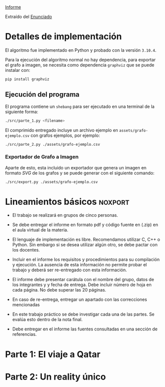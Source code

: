 [[file:informe.pdf][Informe]]

Extraído del [[https://algoritmos-rw.github.io/tda/2022-1c/tp3/][Enunciado]]

* Detalles de implementación

El algoritmo fue implementado en Python y probado con la versión ~3.10.4~.

Para la ejecución del algoritmo normal no hay dependencia, para exportar el
grafo a imagen, se necesita como dependencia ~graphviz~ que se puede instalar con:

#+begin_src bash
pip install graphviz
#+end_src

** Ejecución del programa

El programa contiene un ~shebang~ para ser ejecutado en una terminal de la
siguiente forma:

#+begin_src bash :results raw
./src/parte_1.py <filename>
#+end_src

El comprimido entregado incluye un archivo ejemplo en ~assets/grafo-ejemplo.csv~
con grafos ejemplos, por ejemplo:

#+begin_src bash :results raw
./src/parte_2.py ./assets/grafo-ejemplo.csv
#+end_src

*** Exportador de Grafo a Imagen

Aparte de esto, esta incluido un exportador que genera un imagen en formato
/SVG/ de los grafos y se puede generar con el siguiente comando:

#+begin_src bash
./src/export.py ./assets/grafo-ejemplo.csv
#+end_src

* Lineamientos básicos :noxport:

 - El trabajo se realizará en grupos de cinco personas.

 - Se debe entregar el informe en formato pdf y código fuente en (.zip) en el aula virtual de la materia.

 - El lenguaje de implementación es libre. Recomendamos utilizar C, C++ o Python. Sin embargo si se desea utilizar algún otro, se debe pactar con los docentes.

 - Incluir en el informe los requisitos y procedimientos para su compilación y ejecución. La ausencia de esta información no permite probar el trabajo y deberá ser re-entregado con esta información.

 - El informe debe presentar carátula con el nombre del grupo, datos de los integrantes y y fecha de entrega. Debe incluir número de hoja en cada página. No debe superar las 20 páginas.

 - En caso de re-entrega, entregar un apartado con las correcciones mencionadas

 - En este trabajo práctico se debe investigar cada una de las partes. Se evalúa esto dentro de la nota final.

 - Debe entregar en el informe las fuentes consultadas en una sección de referencias.

* Parte 1: El viaje a Qatar

** Enunciado :noexport:
Una ONG con sede en Buenos Aires desea realizar un viaje grupal de “estudio” a
Qatar entre las fechas de 21 de noviembre de 2022 y el 18 de diciembre de 2022.
Han realizado diversas averiguaciones con compañías aéreas para conocer el costo
de pasaje y la cantidad que podrían comprar para diferentes trayectos por
ciudades del mundo. Su objetivo es determinar cuál es la máxima cantidad de
personas que podría viajar y hacerlo al menor costo posible.

Se pide:

 1. Investigar y seleccionar uno de los siguientes algoritmos que resuelven este problema conocido como flujo máximo con costo mínimo (“Min Cost Max Flow”): “Cycle Cancelling Algorithm” o “Successive shortest path algorithm”.

 2. Explicar cómo funciona el algoritmo seleccionado. Incluir: pseudocódigo, análisis de complejidad espacial, temporal y optimalidad.

 3. Dar un ejemplo paso a paso de su funcionamiento.

 4. Programar el algoritmo.

 5. Responder justificando: ¿La complejidad de su algoritmo es igual a la presentada en forma teórica?

*** Formato de los archivos:

El programa debe recibir por parámetro el path del archivo donde se encuentra el
grafo. El formato del archivo es de texto. Las primeras dos líneas corresponden
al nodo fuente y sumidero respectivamente. Continúa con una línea por cada eje
del grafo con el formato: ~ORIGEN,DESTINO,COSTO UNITARIO,CAPACIDAD~.

Ejemplo:

#+begin_src csv
BS AS
QATAR
BS AS,RIO,2,8
BS AS,MADRID,3,4
MADRID,NEW YORK,2,5
…
#+end_src

El programa debe retornar en pantalla la cantidad máxima de personas que pueden
viajar y el costo mínimo que se puede gastar.

* Parte 2: Un reality único

** Enunciado :noexport:

Para un casting para un nuevo reality show han generado un conjunto de “k”
características que desean que tengan los diferentes participantes. Por ejemplo:
“historia trágica”, “habilidades musicales”, “capacidad atlética”, “estudios
universitarios”, “amor por los animales”, etc. Cuentan con un conjunto de “n”
personas que se anotaron con deseos de participar. Para cada característica
tienen la lista de personas que la posee. La producción desea seleccionar a un
subconjunto de participantes de forma tal de que cada una de las características
se vea representada. Además para lograr mayor variabilidad quieren que no
existan dos personas con la misma característica.

Se pide:

 1. Utilizando EXACT-COVER demostrar que el problema al que denominaremos “casting” es NP-C

 2. Demuestre que EXACT-COVER es NP-C (puede ayudarse con diferentes problemas, entre ellos 3SAT, para hacerlo)

 3. Utilizando el concepto de transitividad y la definición de NP-C explique qué ocurriría si se demuestra que el problema EXACT-COVER pertenece a la clase P.

 4. Un tercer problema al que llamaremos X se puede reducir polinomialmente a EXACT-COVER, qué podemos decir acerca de su complejidad?

 5. Realice un análisis entre las clases de complejidad P, NP y NP-C y la relación entre ellos.
